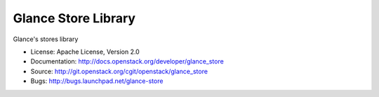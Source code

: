 Glance Store Library
=====================

Glance's stores library

* License: Apache License, Version 2.0
* Documentation: http://docs.openstack.org/developer/glance_store
* Source: http://git.openstack.org/cgit/openstack/glance_store
* Bugs: http://bugs.launchpad.net/glance-store



